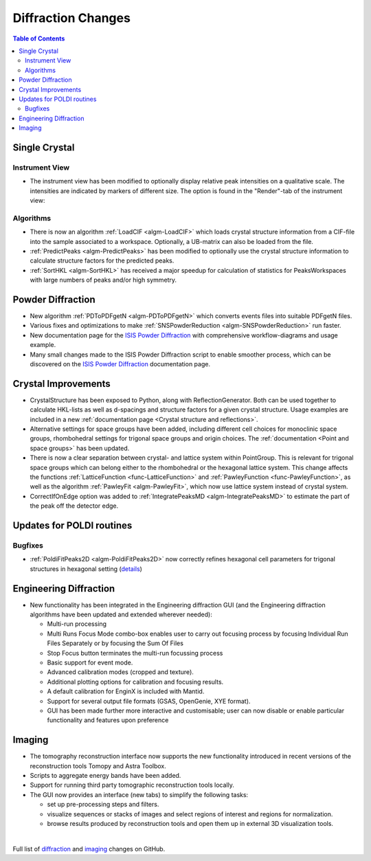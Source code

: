 ===================
Diffraction Changes
===================

.. contents:: Table of Contents
   :local:

Single Crystal
--------------

Instrument View
###############

-  The instrument view has been modified to optionally display relative
   peak intensities on a qualitative scale. The intensities are
   indicated by markers of different size. The option is found in the
   "Render"-tab of the instrument view:

.. image:: ../../images/InstrumentViewIntensities.png
   :align: center
   :width: 800px

Algorithms
##########

-  There is now an algorithm
   :ref:`LoadCIF <algm-LoadCIF>`
   which loads crystal structure information from a CIF-file into the
   sample associated to a workspace. Optionally, a UB-matrix can also be
   loaded from the file.
-  :ref:`PredictPeaks <algm-PredictPeaks>`
   has been modified to optionally use the crystal structure information
   to calculate structure factors for the predicted peaks.
-  :ref:`SortHKL <algm-SortHKL>`
   has received a major speedup for calculation of statistics for
   PeaksWorkspaces with large numbers of peaks and/or high symmetry.

Powder Diffraction
------------------

-  New algorithm
   :ref:`PDToPDFgetN <algm-PDToPDFgetN>`
   which converts events files into suitable PDFgetN files.
-  Various fixes and optimizations to make
   :ref:`SNSPowderReduction <algm-SNSPowderReduction>`
   run faster.
-  New documentation page for the `ISIS Powder Diffraction <http://docs.mantidproject.org/v3.6.0/api/python/techniques/PowderDiffractionISIS-v1.html>`_
   with comprehensive workflow-diagrams and usage example.
-  Many small changes made to the ISIS Powder Diffraction script to
   enable smoother process, which can be discovered on the `ISIS Powder Diffraction <http://docs.mantidproject.org/v3.6.0/api/python/techniques/PowderDiffractionISIS-v1.html>`_
   documentation page.

Crystal Improvements
--------------------

-  CrystalStructure has been exposed to Python, along with
   ReflectionGenerator. Both can be used together to calculate HKL-lists
   as well as d-spacings and structure factors for a given crystal
   structure. Usage examples are included in a new :ref:`documentation page <Crystal structure and reflections>`.
-  Alternative settings for space groups have been added, including
   different cell choices for monoclinic space groups, rhombohedral
   settings for trigonal space groups and origin choices. The :ref:`documentation <Point and space groups>`
   has been updated.
-  There is now a clear separation between crystal- and lattice system
   within PointGroup. This is relevant for trigonal space groups which
   can belong either to the rhombohedral or the hexagonal lattice
   system. This change affects the functions :ref:`LatticeFunction <func-LatticeFunction>` and
   :ref:`PawleyFunction <func-PawleyFunction>`, as well as the algorithm :ref:`PawleyFit <algm-PawleyFit>`, which now use
   lattice system instead of crystal system.
-  CorrectIfOnEdge option was added to :ref:`IntegratePeaksMD <algm-IntegratePeaksMD>` to estimate the
   part of the peak off the detector edge.

Updates for POLDI routines
--------------------------

Bugfixes
########

-  :ref:`PoldiFitPeaks2D <algm-PoldiFitPeaks2D>` now correctly refines hexagonal cell parameters for
   trigonal structures in hexagonal setting
   (`details <https://github.com/mantidproject/mantid/issues/13924>`_)

Engineering Diffraction
-----------------------

-  New functionality has been integrated in the Engineering diffraction
   GUI (and the Engineering diffraction algorithms have been updated and
   extended wherever needed):

   -  Multi-run processing
   -  Multi Runs Focus Mode combo-box enables user to carry out focusing
      process by focusing Individual Run Files Separately or by focusing
      the Sum Of Files
   -  Stop Focus button terminates the multi-run focussing process
   -  Basic support for event mode.
   -  Advanced calibration modes (cropped and texture).
   -  Additional plotting options for calibration and focusing results.
   -  A default calibration for EnginX is included with Mantid.
   -  Support for several output file formats (GSAS, OpenGenie, XYE
      format).
   -  GUI has been made further more interactive and customisable; user
      can now disable or enable particular functionality and features
      upon preference

.. container::

   |engg_calib_tab| |engg_focus_tab| |engg_preproc_tab|

.. |engg_calib_tab| image:: ../../images/engggui_36_calib_tab.png
   :align: middle
   :width: 30%
.. |engg_focus_tab| image:: ../../images/engggui_36_focus_tab.png
   :align: middle
   :width: 30%
.. |engg_preproc_tab| image:: ../../images/engggui_36_preproc_tab.png
   :align: middle
   :width: 30%

Imaging
-------

-  The tomography reconstruction interface now supports the new
   functionality introduced in recent versions of the reconstruction
   tools Tomopy and Astra Toolbox.
-  Scripts to aggregate energy bands have been added.
-  Support for running third party tomographic reconstruction tools
   locally.
-  The GUI now provides an interface (new tabs) to simplify the
   following tasks:

   -  set up pre-processing steps and filters.
   -  visualize sequences or stacks of images and select regions of
      interest and regions for normalization.
   -  browse results produced by reconstruction tools and open them up
      in external 3D visualization tools.


.. container::

   |tomo_gui_snapshot_tab4| |tomo_gui_snapshot_tab3| |tomo_gui_snapshot_tab1|

.. |tomo_gui_snapshot_tab4| image:: ../../images/tomo_gui_snapshot_tab4_pre_post_proc_filters.png
   :align: middle
   :width: 30%
.. |tomo_gui_snapshot_tab3| image:: ../../images/tomo_gui_snapshot_tab3_ROI_etc.png
   :align: middle
   :width: 30%
.. |tomo_gui_snapshot_tab1| image:: ../../images/tomo_gui_snapshot_tab1_submission_reconstruction_jobs.png
   :align: middle
   :width: 30%

|

Full list of `diffraction <http://github.com/mantidproject/mantid/pulls?q=is%3Apr+milestone%3A%22Release+3.6%22+is%3Amerged+label%3A%22Component%3A+Diffraction%22>`_
and
`imaging <http://github.com/mantidproject/mantid/pulls?q=is%3Apr+milestone%3A%22Release+3.6%22+is%3Amerged+label%3A%22Component%3A+Imaging%22>`_ changes on GitHub.
